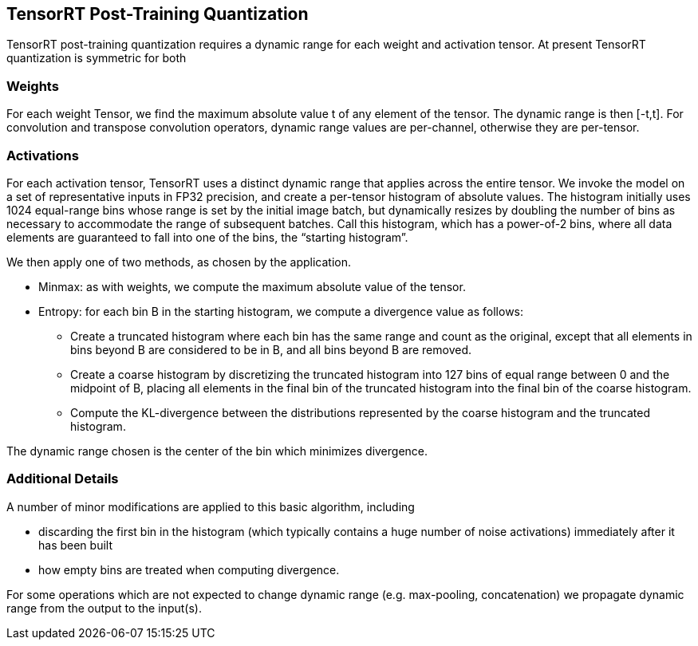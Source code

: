 TensorRT Post-Training Quantization
-----------------------------------

TensorRT post-training quantization requires a dynamic range for each weight and activation tensor. At present TensorRT quantization is symmetric for both 

Weights
~~~~~~~
For each weight Tensor, we find the maximum absolute value t of any element of the tensor. The dynamic range is then [-t,t]. For convolution and transpose convolution operators, dynamic range values are per-channel, otherwise they are per-tensor.

Activations
~~~~~~~~~~~
For each activation tensor, TensorRT uses a distinct dynamic range that applies across the entire tensor. We invoke the model on a set of representative inputs in FP32 precision, and create a per-tensor histogram of absolute values. The histogram initially uses 1024 equal-range bins whose range is set by the initial image batch, but dynamically resizes by doubling the number of bins as necessary to accommodate the range of subsequent batches. Call this histogram, which has a power-of-2 bins, where all data elements are guaranteed to fall into one of the bins, the “starting histogram”. 

We then apply one of two methods, as chosen by the application.

* Minmax: as with weights, we compute the maximum absolute value of the tensor.

* Entropy: for each bin B in the starting histogram, we compute a divergence value as follows: 
** Create a truncated histogram where each bin has the same range and count as the original, except that all elements in bins beyond B are considered to be in B, and all bins beyond B are removed.
** Create a coarse histogram by discretizing the truncated histogram into 127 bins of equal range between 0 and the midpoint of B, placing all elements in the final bin of the truncated histogram into the final bin of the coarse histogram.
** Compute the KL-divergence between the distributions represented by the coarse histogram and the truncated histogram.

The dynamic range chosen is the center of the bin which minimizes divergence. 

Additional Details
~~~~~~~~~~~~~~~~~~
A number of minor modifications are applied to this basic algorithm, including

* discarding the first bin in the histogram (which typically contains a huge number of noise activations) immediately after it has been built
* how empty bins are treated when computing divergence.

For some operations which are not expected to change dynamic range (e.g. max-pooling, concatenation) we propagate dynamic range from the output to the input(s).
